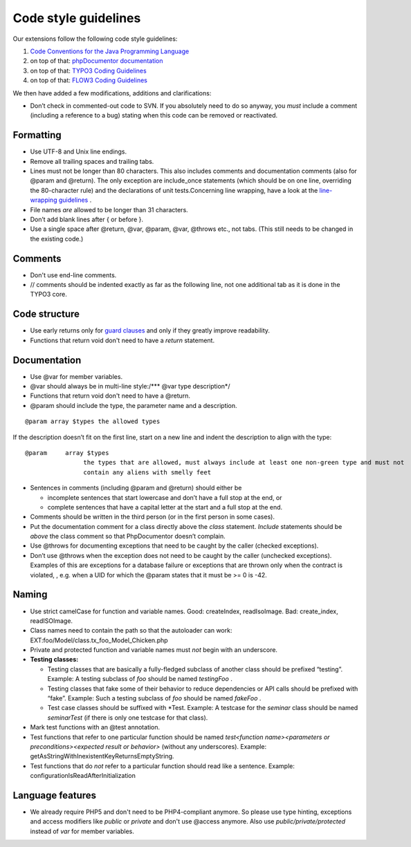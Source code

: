 

.. ==================================================
.. FOR YOUR INFORMATION
.. --------------------------------------------------
.. -*- coding: utf-8 -*- with BOM.

.. ==================================================
.. DEFINE SOME TEXTROLES
.. --------------------------------------------------
.. role::   underline
.. role::   typoscript(code)
.. role::   ts(typoscript)
   :class:  typoscript
.. role::   php(code)


Code style guidelines
^^^^^^^^^^^^^^^^^^^^^

Our extensions follow the following code style guidelines:

#. `Code Conventions for the Java Programming Language
   <http://java.sun.com/docs/codeconv/html/CodeConvTOC.doc.html>`_

#. on top of that: `phpDocumentor documentation <http://manual.phpdoc.org
   /HTMLSmartyConverter/HandS/phpDocumentor/tutorial_phpDocumentor.pkg.ht
   ml>`_

#. on top of that: `TYPO3 Coding Guidelines
   <http://typo3.org/documentation/document-library/core-
   documentation/doc_core_cgl/current/>`_

#. on top of that: `FLOW3 Coding Guidelines
   <http://flow3.typo3.org/documentation/coding-guidelines/>`_

We then have added a few modifications, additions and clarifications:

- Don’t check in commented-out code to SVN. If you absolutely need to do
  so anyway, you *must* include a comment (including a reference to a
  bug) stating when this code can be removed or reactivated.


Formatting
""""""""""

- Use UTF-8 and Unix line endings.

- Remove all trailing spaces and trailing tabs.

- Lines must not be longer than 80 characters. This also includes
  comments and documentation comments (also for @param and @return). The
  only exception are include\_once statements (which should be on one
  line, overriding the 80-character rule) and the declarations of unit
  tests.Concerning line wrapping, have a look at the `line-wrapping
  guidelines <http://java.sun.com/docs/codeconv/html/CodeConventions.doc
  3.html#262>`_ .

- File names *are* allowed to be longer than 31 characters.

- Don’t add blank lines after { or before }.

- Use a single space after @return, @var, @param, @var, @throws etc.,
  not tabs. (This still needs to be changed in the existing code.)


Comments
""""""""

- Don't use end-line comments.

- // comments should be indented exactly as far as the following line,
  not one additional tab as it is done in the TYPO3 core.


**Code structure**
""""""""""""""""""

- Use early returns only for `guard clauses
  <http://c2.com/cgi/wiki?GuardClause>`_ and only if they greatly
  improve readability.

- Functions that return void don't need to have a  *return* statement.


Documentation
"""""""""""""

- Use @var for member variables.

- @var should always be in multi-line style:/\*\*\* @var type
  description\*/

- Functions that return void don't need to have a @return.

- @param should include the type, the parameter name and a description.

::

   @param array $types the allowed types

If the description doesn’t fit on the first line, start on a new line
and indent the description to align with the type:

::

   @param     array $types
                   the types that are allowed, must always include at least one non-green type and must not
                   contain any aliens with smelly feet

- Sentences in comments (including @param and @return) should either be

  - incomplete sentences that start lowercase and don’t have a full stop
    at the end, or

  - complete sentences that have a capital letter at the start and a full
    stop at the end.

- Comments should be written in the third person (or in the first person
  in some cases).

- Put the documentation comment for a class directly above the *class*
  statement. *Include* statements should be *above* the class comment so
  that PhpDocumentor doesn’t complain.

- Use @throws for documenting exceptions that need to be caught by the
  caller (checked exceptions).

- Don’t use @throws when the exception does not need to be caught by the
  caller (unchecked exceptions). Examples of this are exceptions for a
  database failure or exceptions that are thrown only when the contract
  is violated, , e.g. when a UID for which the @param states that it
  must be >= 0 is -42.


Naming
""""""

- Use strict camelCase for function and variable names. Good:
  createIndex, readIsoImage. Bad: create\_index, readISOImage.

- Class names need to contain the path so that the autoloader can work:
  EXT:foo/Model/class.tx\_foo\_Model\_Chicken.php

- Private and protected function and variable names must *not* begin
  with an underscore.

- **Testing classes:**

  - Testing classes that are basically a fully-fledged subclass of another
    class should be prefixed “testing”. Example: A testing subclass of
    *foo* should be named *testingFoo* .

  - Testing classes that fake some of their behavior to reduce
    dependencies or API calls should be prefixed with “fake”. Example:
    Such a testing subclass of *foo* should be named *fakeFoo* .

  - Test case classes should be suffixed with \*Test. Example: A testcase
    for the *seminar* class should be named *seminarTest* (if there is
    only one testcase for that class).

- Mark test functions with an @test annotation.

- Test functions that refer to one particular function should be named
  *test<function name><parameters or preconditions><expected result or
  behavior>* (without any underscores). Example:
  getAsStringWithInexistentKeyReturnsEmptyString.

- Test functions that do *not* refer to a particular function should
  read like a sentence. Example: configurationIsReadAfterInitialization


Language features
"""""""""""""""""

- We already require PHP5 and don't need to be PHP4-compliant anymore.
  So please use type hinting, exceptions and access modifiers like
  *public* or *private* and don't use @access anymore. Also use
  *public/private/protected* instead of *var* for member variables.
